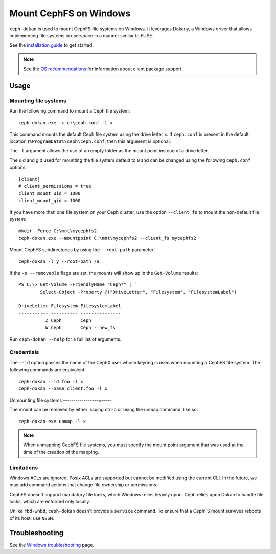 .. _ceph-dokan:

=======================
Mount CephFS on Windows
=======================

``ceph-dokan`` is used to mount CephFS file systems on Windows. It leverages
Dokany, a Windows driver that allows implementing file systems in userspace in
a manner similar to FUSE.

See the `installation guide`_ to get started.

.. note::

   See the `OS recommendations`_ for information about client package support.

Usage
=====

Mounting file systems
---------------------

Run the following command to mount a Ceph file system::

   ceph-dokan.exe -c c:\ceph.conf -l x

This command mounts the default Ceph file system using the drive letter ``x``.
If ``ceph.conf`` is present in the default location
(``%ProgramData%\ceph\ceph.conf``, then this argument is optional.

The ``-l`` argument allows the use of an empty folder as the mount point
instead of a drive letter.

The uid and gid used for mounting the file system default to ``0`` and can be
changed using the following ``ceph.conf`` options::

    [client]
    # client_permissions = true
    client_mount_uid = 1000
    client_mount_gid = 1000

If you have more than one file system on your Ceph cluster, use the option
``--client_fs`` to mount the non-default file system::

    mkdir -Force C:\mnt\mycephfs2
    ceph-dokan.exe --mountpoint C:\mnt\mycephfs2 --client_fs mycephfs2

Mount CephFS subdirectories by using the ``--root-path`` parameter::

    ceph-dokan -l y --root-path /a

If the ``-o --removable`` flags are set, the mounts will show up in the
``Get-Volume`` results::

    PS C:\> Get-Volume -FriendlyName "Ceph*" | `
            Select-Object -Property @("DriveLetter", "Filesystem", "FilesystemLabel")

    DriveLetter Filesystem FilesystemLabel
    ----------- ---------- ---------------
              Z Ceph       Ceph
              W Ceph       Ceph - new_fs

Run ``ceph-dokan --help`` for a full list of arguments.

Credentials
-----------

The ``--id`` option passes the name of the CephX user whose keyring is used
when mounting a CephFS file system. The following commands are equivalent::

    ceph-dokan --id foo -l x
    ceph-dokan --name client.foo -l x

Unmounting file systems
-----------------=-----

The mount can be removed by either issuing ctrl-c or using the unmap command,
like so::

    ceph-dokan.exe unmap -l x

.. note:: When unmapping CephFS file systems, you must specify the mount point
   argument that was used at the time of the creation of the mapping. 

Limitations
-----------

Windows ACLs are ignored. Posix ACLs are supported but cannot be modified using
the current CLI. In the future, we may add command actions that change file
ownership or permissions.

CephFS doesn't support mandatory file locks, which Windows relies heavily upon.
Ceph relies upon Dokan to handle file locks, which are enforced only locally.

Unlike ``rbd-wnbd``, ``ceph-dokan`` doesn't provide a ``service`` command. To
ensure that a CephFS mount survives reboots of its host, use ``NSSM``.

Troubleshooting
===============

See the `Windows troubleshooting`_ page.

.. _Windows troubleshooting: ../../install/windows-troubleshooting
.. _installation guide: ../../install/windows-install
.. _OS recommendations: ../../start/os-recommendations
